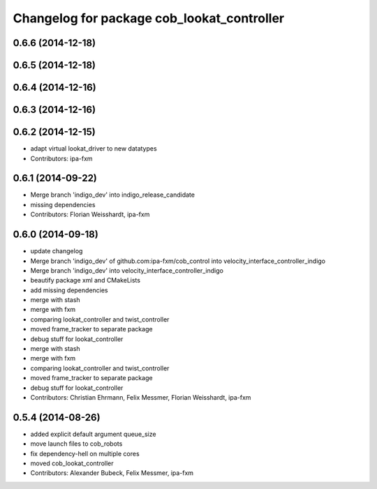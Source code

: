 ^^^^^^^^^^^^^^^^^^^^^^^^^^^^^^^^^^^^^^^^^^^
Changelog for package cob_lookat_controller
^^^^^^^^^^^^^^^^^^^^^^^^^^^^^^^^^^^^^^^^^^^

0.6.6 (2014-12-18)
------------------

0.6.5 (2014-12-18)
------------------

0.6.4 (2014-12-16)
------------------

0.6.3 (2014-12-16)
------------------

0.6.2 (2014-12-15)
------------------
* adapt virtual lookat_driver to new datatypes
* Contributors: ipa-fxm

0.6.1 (2014-09-22)
------------------
* Merge branch 'indigo_dev' into indigo_release_candidate
* missing dependencies
* Contributors: Florian Weisshardt, ipa-fxm

0.6.0 (2014-09-18)
------------------
* update changelog
* Merge branch 'indigo_dev' of github.com:ipa-fxm/cob_control into velocity_interface_controller_indigo
* Merge branch 'indigo_dev' into velocity_interface_controller_indigo
* beautify package xml and CMakeLists
* add missing dependencies
* merge with stash
* merge with fxm
* comparing lookat_controller and twist_controller
* moved frame_tracker to separate package
* debug stuff for lookat_controller
* merge with stash
* merge with fxm
* comparing lookat_controller and twist_controller
* moved frame_tracker to separate package
* debug stuff for lookat_controller
* Contributors: Christian Ehrmann, Felix Messmer, Florian Weisshardt, ipa-fxm

0.5.4 (2014-08-26)
------------------
* added explicit default argument queue_size
* move launch files to cob_robots
* fix dependency-hell on multiple cores
* moved cob_lookat_controller
* Contributors: Alexander Bubeck, Felix Messmer, ipa-fxm
